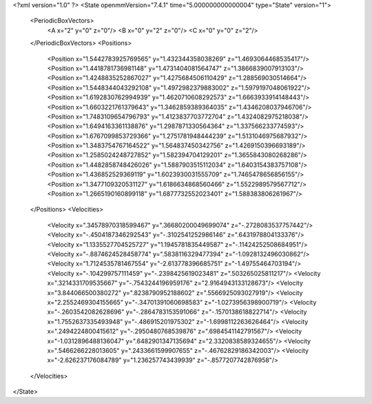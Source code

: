 <?xml version="1.0" ?>
<State openmmVersion="7.4.1" time="5.000000000000004" type="State" version="1">
	<PeriodicBoxVectors>
		<A x="2" y="0" z="0"/>
		<B x="0" y="2" z="0"/>
		<C x="0" y="0" z="2"/>
	</PeriodicBoxVectors>
	<Positions>
		<Position x="1.5442783925769565" y="1.432344358038269" z="1.4693064468535417"/>
		<Position x="1.4418781736981148" y="1.4731404081564747" z="1.3866839007913103"/>
		<Position x="1.4248835252867027" y="1.4275684506110429" z="1.288569030514664"/>
		<Position x="1.5448344043292108" y="1.4972982379883002" z="1.5979197048061922"/>
		<Position x="1.6192830762994939" y="1.4620710608292573" z="1.6663933914148443"/>
		<Position x="1.6603221761379643" y="1.3462859389364035" z="1.4346208037946706"/>
		<Position x="1.7483109654796793" y="1.4123837703772704" z="1.4324082975218038"/>
		<Position x="1.6494163361138876" y="1.2987871330564364" z="1.337566233774593"/>
		<Position x="1.6767099853729366" y="1.2751781948444239" z="1.5131046975687932"/>
		<Position x="1.3483754767164522" y="1.564837450342756" z="1.4269150396693189"/>
		<Position x="1.2585024248727852" y="1.582394704129201" z="1.3655843080268286"/>
		<Position x="1.4482858748426026" y="1.5887903515112034" z="1.6403154383757108"/>
		<Position x="1.436852529369119" y="1.6023930031555709" z="1.7465478656856155"/>
		<Position x="1.3477109320531127" y="1.6186634868560466" z="1.5522989579567712"/>
		<Position x="1.2665190160899118" y="1.6877732552023401" z="1.588383806261967"/>
	</Positions>
	<Velocities>
		<Velocity x=".34578970318599467" y=".36680200049699074" z="-.2728083537757442"/>
		<Velocity x="-.4504187346292543" y="-.3102541252986146" z=".6431978804133376"/>
		<Velocity x="1.1335527704525727" y="1.1945781835449587" z="-.11424252508684951"/>
		<Velocity x="-.8874624528458774" y=".5838116329477394" z="-1.0928132496030862"/>
		<Velocity x="1.7124535781467554" y="-2.613778396685751" z="-1.49755464703194"/>
		<Velocity x="-.104299757111459" y="-.2398425619023481" z=".503265025811217"/>
		<Velocity x=".3214331709535667" y="-.7543244196959176" z="2.9164943133128673"/>
		<Velocity x="3.844066500380272" y=".8238790952188602" z=".5566925093027919"/>
		<Velocity x="2.2552469304155665" y="-.34701391060698583" z="-1.0273956398900719"/>
		<Velocity x="-.2603542082628696" y="-.2864783153591066" z="-.1570138618822714"/>
		<Velocity x="1.7552637335493948" y="-.486915201975302" z="-1.6998112263626464"/>
		<Velocity x=".2494224800415612" y="-.2950480768539876" z=".6984541142791567"/>
		<Velocity x="-1.0312896488136047" y=".6482901347135694" z="2.3320838589324655"/>
		<Velocity x=".5466266228013605" y=".2433661599907655" z="-.46762829186342003"/>
		<Velocity x="-2.626237176084789" y="1.236257743439939" z="-.8577207742876958"/>
	</Velocities>
</State>

